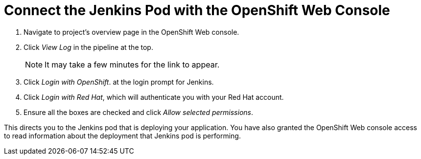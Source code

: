 = Connect the Jenkins Pod with the OpenShift Web Console

. Navigate to project's overview page in the OpenShift Web console.
. Click _View Log_ in the pipeline at the top.
+
NOTE: It may take a few minutes for the link to appear.

. Click _Login with OpenShift_. at the login prompt for Jenkins. 
. Click _Login with Red Hat_, which will authenticate you with your Red Hat account.
. Ensure all the boxes are checked and click _Allow selected permissions_.

This directs you to the Jenkins pod that is deploying your application. You have also granted the OpenShift Web console access to read information about the deployment that Jenkins pod is performing.